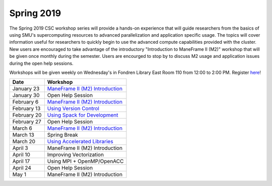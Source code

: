 Spring 2019
===========

The Spring 2019 CSC workshop series will provide a hands-on experience that will
guide researchers from the basics of using SMU's supercomputing resources to
advanced parallelization and application specific usage. The topics will cover
information useful for researchers to quickly begin to use the advanced compute
capabilities provided with the cluster. New users are encouraged to take
advantage of the introductory "Introduction to ManeFrame II (M2)" workshop that
will be given once monthly during the semester. Users are encourged to stop by
to discuss M2 usage and application issues during the open help sessions.

Workshops will be given weekly on Wednesday's in Fondren Library East Room 110
from 12:00 to 2:00 PM. Register `here
<https://smu.az1.qualtrics.com/jfe/form/SV_6fm6rdPms69kvgV>`__!

.. rst-class:: table

=========== ===================================================================================================================
Date        Workshop
=========== ===================================================================================================================
January 23  `ManeFrame II (M2) Introduction <https://smu.box.com/s/hjokgla64wpbk3swrp73xpkyzeybf373>`__
January 30  Open Help Session
February 6  `ManeFrame II (M2) Introduction <https://smu.box.com/s/hjokgla64wpbk3swrp73xpkyzeybf373>`__
February 13 `Using Version Control <http://faculty.smu.edu/csc/documentation/development_tools/version_control_systems.html>`__
February 20 `Using Spack for Development <https://spack.readthedocs.io/en/latest/tutorial.html>`__
February 27 Open Help Session
March 6     `ManeFrame II (M2) Introduction <https://smu.box.com/s/hjokgla64wpbk3swrp73xpkyzeybf373>`__
March 13    Spring Break
March 20    `Using Accelerated Libraries <https://smu.box.com/s/41e6b7we70k2gjugkq7b2767spqbjt31>`__
April 3     ManeFrame II (M2) Introduction
April 10    Improving Vectorization
April 17    Using MPI + OpenMP/OpenACC
April 24    Open Help Session
May 1       ManeFrame II (M2) Introduction
=========== ===================================================================================================================


